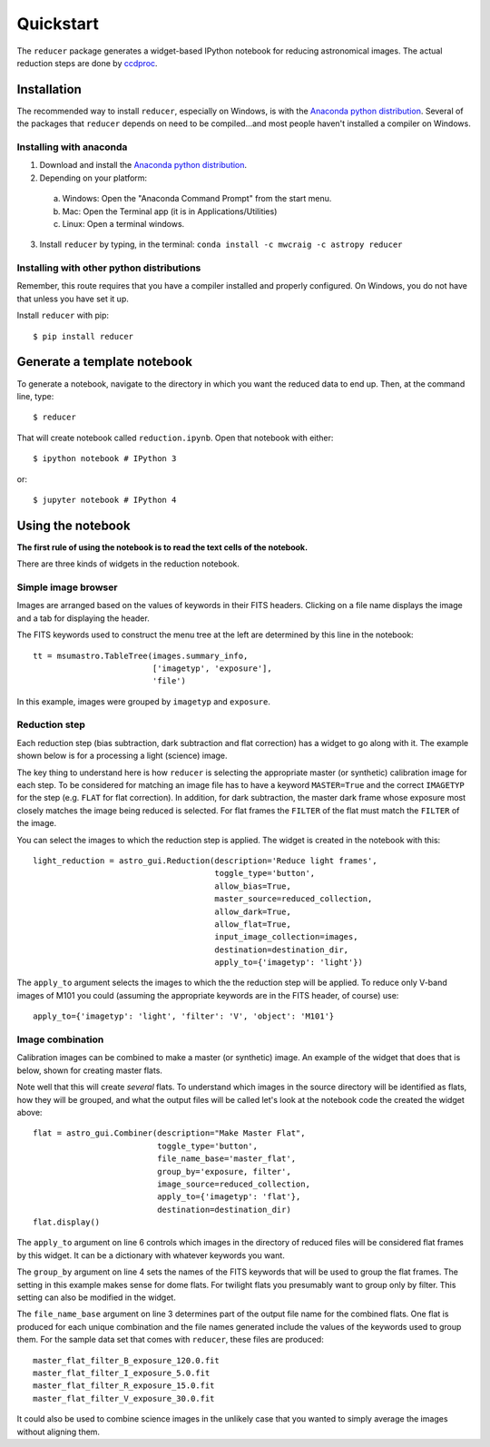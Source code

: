 .. _quickstart:

Quickstart
----------

The ``reducer`` package generates a widget-based IPython notebook for reducing
astronomical images. The actual reduction steps are done by `ccdproc`_.

Installation
++++++++++++

The recommended way to install ``reducer``, especially on Windows, is with the
`Anaconda python distribution`_. Several of the packages that ``reducer``
depends on need to be compiled...and most people haven't installed a compiler
on Windows.

Installing with anaconda
########################

1. Download and install the `Anaconda python distribution`_.
2. Depending on your platform:

  a. Windows: Open the "Anaconda Command Prompt" from the start menu.
  b. Mac: Open the Terminal app (it is in Applications/Utilities)
  c. Linux: Open a terminal windows.

3. Install ``reducer`` by typing, in the terminal: ``conda install -c mwcraig -c astropy reducer``

Installing with other python distributions
##########################################

Remember, this route requires that you have a compiler installed and properly
configured. On Windows, you do not have that unless you have set it up.

Install ``reducer`` with pip::

    $ pip install reducer

Generate a template notebook
++++++++++++++++++++++++++++

To generate a notebook, navigate to the directory in which you want the
reduced data to end up. Then, at the command line, type::

    $ reducer

That will create notebook called ``reduction.ipynb``. Open that notebook with
either::

    $ ipython notebook # IPython 3

or::

    $ jupyter notebook # IPython 4

Using the notebook
++++++++++++++++++

**The first rule of using the notebook is to read the text cells of the notebook.**

There are three kinds of widgets in the reduction notebook.

Simple image browser
####################

Images are arranged based on the values of keywords in their FITS headers.
Clicking on a file name displays the image and a tab for displaying the
header.

.. image:: images/file_browser.gif

The FITS keywords used to construct the menu tree at the left are determined
by this line in the notebook::

    tt = msumastro.TableTree(images.summary_info,
                             ['imagetyp', 'exposure'],
                             'file')

In this example, images were grouped by ``imagetyp`` and ``exposure``.

Reduction step
##############

Each reduction step (bias subtraction, dark subtraction and flat correction)
has a widget to go along with it. The example shown below is for a processing
a light (science) image.

.. image:: images/reduction_step.gif

The key thing to understand here is how ``reducer`` is selecting the
appropriate master (or synthetic) calibration image for each step. To be considered for matching an image file has to have a keyword ``MASTER=True`` and the correct ``IMAGETYP`` for the step (e.g. ``FLAT`` for flat correction). In addition, for dark subtraction, the master dark frame whose exposure most closely matches the image being reduced is selected. For flat frames the ``FILTER`` of the flat must match the ``FILTER`` of the image.

You can select the images to which the reduction step is applied. The widget is created in the notebook with this::

    light_reduction = astro_gui.Reduction(description='Reduce light frames',
                                          toggle_type='button',
                                          allow_bias=True,
                                          master_source=reduced_collection,
                                          allow_dark=True,
                                          allow_flat=True,
                                          input_image_collection=images,
                                          destination=destination_dir,
                                          apply_to={'imagetyp': 'light'})

The ``apply_to`` argument selects the images to which the the reduction step will be applied. To reduce only V-band images of M101 you could (assuming the appropriate keywords are in the FITS header, of course) use::

    apply_to={'imagetyp': 'light', 'filter': 'V', 'object': 'M101'}

Image combination
#################

Calibration images can be combined to make a master (or synthetic) image. An
example of the widget that does that is below, shown for creating master
flats.

.. image:: images/image_combination.gif

Note well that this will create *several* flats. To understand which images in
the source directory will be identified as flats, how they will be grouped,
and what the output files will be called let's look at the notebook code the
created the widget above::

    flat = astro_gui.Combiner(description="Make Master Flat",
                              toggle_type='button',
                              file_name_base='master_flat',
                              group_by='exposure, filter',
                              image_source=reduced_collection,
                              apply_to={'imagetyp': 'flat'},
                              destination=destination_dir)
    flat.display()

The ``apply_to`` argument on line 6 controls which images in the directory of
reduced files will be considered flat frames by this widget. It can be a
dictionary with whatever keywords you want.

The ``group_by`` argument on line 4 sets the names of the FITS keywords that
will be used to group the flat frames. The setting in this example makes sense
for dome flats. For twilight flats you presumably want to group only by
filter. This setting can also be modified in the widget.

The ``file_name_base`` argument on line 3 determines part of the output file
name for the combined flats. One flat is produced for each unique combination
and the file names generated include the values of the keywords used to group
them. For the sample data set that comes with ``reducer``,  these files are
produced::

    master_flat_filter_B_exposure_120.0.fit
    master_flat_filter_I_exposure_5.0.fit
    master_flat_filter_R_exposure_15.0.fit
    master_flat_filter_V_exposure_30.0.fit


It could also be used to combine science images in the unlikely case that you
wanted to simply average the images without aligning them.

.. _Anaconda python distribution: http://continuum.io/downloads
.. _ccdproc: http://ccdproc.readthedocs.org
